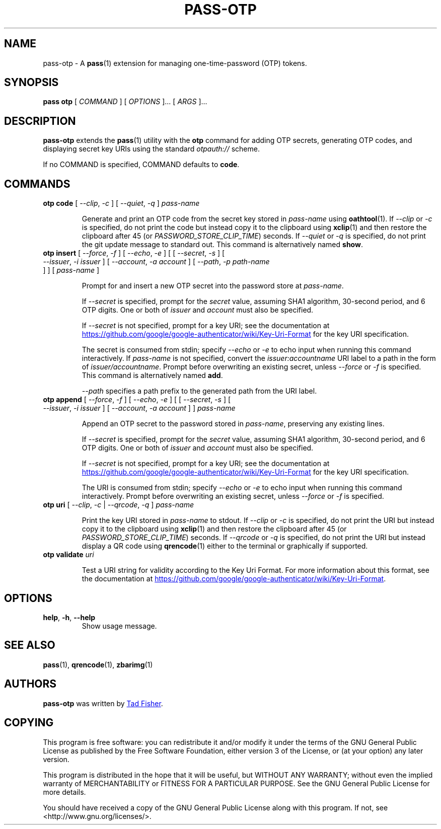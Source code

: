 .TH PASS-OTP 1 "2017 March 19" "Password store OTP extension"

.SH NAME
pass-otp - A \fBpass\fP(1) extension for managing one-time-password (OTP) tokens.

.SH SYNOPSIS
.B pass otp
[
.I COMMAND
] [
.I OPTIONS
]... [
.I ARGS
]...

.SH DESCRIPTION

.B pass-otp
extends the
.BR pass (1)
utility with the
.B otp
command for adding OTP secrets, generating OTP codes, and displaying secret key
URIs using the standard \fIotpauth://\fP scheme.

If no COMMAND is specified, COMMAND defaults to \fBcode\fP.

.SH COMMANDS

.TP
\fBotp code\fP [ \fI--clip\fP, \fI-c\fP ] [ \fI--quiet\fP, \fI-q\fP ] \fIpass-name\fP

Generate and print an OTP code from the secret key stored in \fIpass-name\fP
using \fBoathtool\fP(1). If \fI--clip\fP or \fI-c\fP is specified, do not print
the code but instead copy it to the clipboard using \fBxclip\fP(1)
and then restore the clipboard after 45 (or \fIPASSWORD_STORE_CLIP_TIME\fP)
seconds. If \fI--quiet\fP or \fI-q\fP is specified, do not print
the git update message to standard out. This command is alternatively named
\fBshow\fP.

.TP
\fBotp insert\fP [ \fI--force\fP, \fI-f\fP ] [ \fI--echo\fP, \fI-e\fP ] \
[ [ \fI--secret\fP, \fI-s\fP ] [ \fI--issuer\fP, \fI-i\fP \fIissuer\fP ] \
[ \fI--account\fP, \fI-a\fP \fIaccount\fP ] [ \fI--path\fP, \fI-p\fP \fIpath-name\fP ] ] \
[ \fIpass-name\fP ]

Prompt for and insert a new OTP secret into the password store at
\fIpass-name\fP.

If \fI--secret\fP is specified, prompt for the \fIsecret\fP value, assuming SHA1
algorithm, 30-second period, and 6 OTP digits. One or both of \fIissuer\fP and
\fIaccount\fP must also be specified.

If \fI--secret\fP is not specified, prompt for a key URI; see the documentation at
.UR https://\:github.\:com/\:google/\:google-authenticator/\:wiki/\:Key-Uri-Format
.UE
for the key URI specification.

The secret is consumed from stdin; specify \fI--echo\fP or \fI-e\fP to echo input
when running this command interactively. If \fIpass-name\fP is not specified,
convert the \fIissuer:accountname\fP URI label to a path in the form of
\fIissuer/accountname\fP. Prompt before overwriting an existing secret, unless
\fI--force\fP or \fI-f\fP is specified. This command is alternatively named
\fBadd\fP.

\fI--path\fP specifies a path prefix to the generated path from the URI label.

.TP
\fBotp append\fP [ \fI--force\fP, \fI-f\fP ] [ \fI--echo\fP, \fI-e\fP ] \
[ [ \fI--secret\fP, \fI-s\fP ] [ \fI--issuer\fP, \fI-i\fP \fIissuer\fP ] \
[ \fI--account\fP, \fI-a\fP \fIaccount\fP ] ] \fIpass-name\fP

Append an OTP secret to the password stored in \fIpass-name\fP, preserving any
existing lines.

If \fI--secret\fP is specified, prompt for the \fIsecret\fP value, assuming SHA1
algorithm, 30-second period, and 6 OTP digits. One or both of \fIissuer\fP and
\fIaccount\fP must also be specified.

If \fI--secret\fP is not specified, prompt for a key URI; see the documentation at
.UR https://\:github.\:com/\:google/\:google-authenticator/\:wiki/\:Key-Uri-Format
.UE
for the key URI specification.

The URI is consumed from stdin; specify \fI--echo\fP or \fI-e\fP to echo input
when running this command interactively. Prompt before overwriting an existing
secret, unless \fI--force\fP or \fI-f\fP is specified.

.TP
\fBotp uri\fP [ \fI--clip\fP, \fI-c\fP | \fI--qrcode\fP, \fI-q\fP ] \fIpass-name\fP

Print the key URI stored in \fIpass-name\fP to stdout. If \fI--clip\fP or
\fI-c\fP is specified, do not print the URI but instead copy it to the clipboard
using
.BR xclip (1)
and then restore the clipboard after 45 (or \fIPASSWORD_STORE_CLIP_TIME\fP)
seconds. If \fI--qrcode\fP or \fI-q\fP is specified, do not print the URI but
instead display a QR code using
.BR qrencode (1)
either to the terminal or graphically if supported.

.TP
\fBotp validate\fP \fIuri\fP

Test a URI string for validity according to the Key Uri Format. For more
information about this format, see the documentation at
.UR https://\:github.\:com/\:google/\:google-authenticator/\:wiki/\:Key-Uri-Format
.UE .

.SH OPTIONS

.TP
\fBhelp\fP, \fB\-h\fP, \fB\-\-help\fP
Show usage message.

.SH SEE ALSO
.BR pass (1),
.BR qrencode (1),
.BR zbarimg (1)

.SH AUTHORS
.B pass-otp
was written by
.MT tadfisher@gmail.com
Tad Fisher
.ME .

.SH COPYING
This program is free software: you can redistribute it and/or modify
it under the terms of the GNU General Public License as published by
the Free Software Foundation, either version 3 of the License, or
(at your option) any later version.

This program is distributed in the hope that it will be useful,
but WITHOUT ANY WARRANTY; without even the implied warranty of
MERCHANTABILITY or FITNESS FOR A PARTICULAR PURPOSE.  See the
GNU General Public License for more details.

You should have received a copy of the GNU General Public License
along with this program.  If not, see <http://www.gnu.org/licenses/>.
